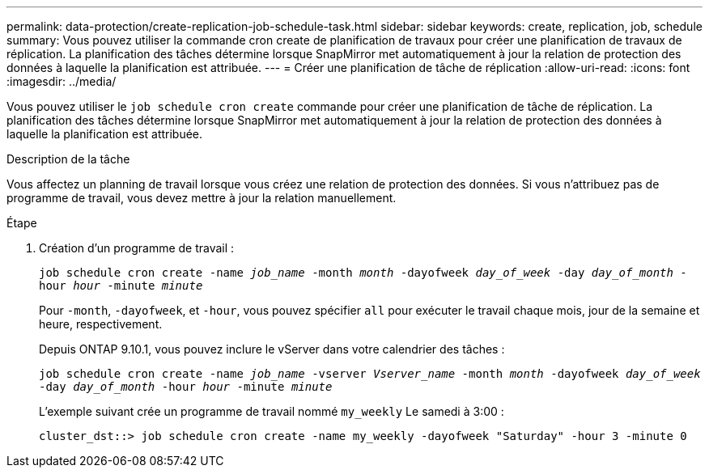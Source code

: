 ---
permalink: data-protection/create-replication-job-schedule-task.html 
sidebar: sidebar 
keywords: create, replication, job, schedule 
summary: Vous pouvez utiliser la commande cron create de planification de travaux pour créer une planification de travaux de réplication. La planification des tâches détermine lorsque SnapMirror met automatiquement à jour la relation de protection des données à laquelle la planification est attribuée. 
---
= Créer une planification de tâche de réplication
:allow-uri-read: 
:icons: font
:imagesdir: ../media/


[role="lead"]
Vous pouvez utiliser le `job schedule cron create` commande pour créer une planification de tâche de réplication. La planification des tâches détermine lorsque SnapMirror met automatiquement à jour la relation de protection des données à laquelle la planification est attribuée.

.Description de la tâche
Vous affectez un planning de travail lorsque vous créez une relation de protection des données. Si vous n'attribuez pas de programme de travail, vous devez mettre à jour la relation manuellement.

.Étape
. Création d'un programme de travail :
+
`job schedule cron create -name _job_name_ -month _month_ -dayofweek _day_of_week_ -day _day_of_month_ -hour _hour_ -minute _minute_`

+
Pour `-month`, `-dayofweek`, et `-hour`, vous pouvez spécifier `all` pour exécuter le travail chaque mois, jour de la semaine et heure, respectivement.

+
Depuis ONTAP 9.10.1, vous pouvez inclure le vServer dans votre calendrier des tâches :

+
`job schedule cron create -name _job_name_ -vserver _Vserver_name_ -month _month_ -dayofweek _day_of_week_ -day _day_of_month_ -hour _hour_ -minute _minute_`

+
L'exemple suivant crée un programme de travail nommé `my_weekly` Le samedi à 3:00 :

+
[listing]
----
cluster_dst::> job schedule cron create -name my_weekly -dayofweek "Saturday" -hour 3 -minute 0
----

